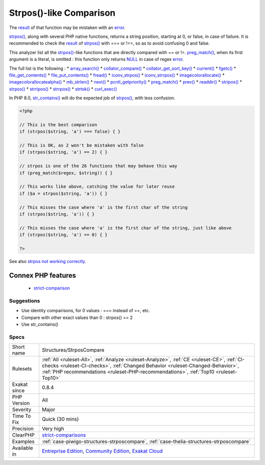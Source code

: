 .. _structures-strposcompare:

.. _strpos()-like-comparison:

Strpos()-like Comparison
++++++++++++++++++++++++

.. meta::
	:description:
		Strpos()-like Comparison: The result of that function may be mistaken with an error.
	:twitter:card: summary_large_image
	:twitter:site: @exakat
	:twitter:title: Strpos()-like Comparison
	:twitter:description: Strpos()-like Comparison: The result of that function may be mistaken with an error
	:twitter:creator: @exakat
	:twitter:image:src: https://www.exakat.io/wp-content/uploads/2020/06/logo-exakat.png
	:og:image: https://www.exakat.io/wp-content/uploads/2020/06/logo-exakat.png
	:og:title: Strpos()-like Comparison
	:og:type: article
	:og:description: The result of that function may be mistaken with an error
	:og:url: https://php-tips.readthedocs.io/en/latest/tips/Structures/StrposCompare.html
	:og:locale: en
The `result <https://www.php.net/result>`_ of that function may be mistaken with an `error <https://www.php.net/error>`_.

`strpos() <https://www.php.net/strpos>`_, along with several PHP native functions, returns a string position, starting at 0, or false, in case of failure. 
It is recommended to check the `result <https://www.php.net/result>`_ of `strpos() <https://www.php.net/strpos>`_ with === or !==, so as to avoid confusing 0 and false. 

This analyzer list all the `strpos() <https://www.php.net/strpos>`_-like functions that are directly compared with == or !=. `preg_match() <https://www.php.net/preg_match>`_, when its first argument is a literal, is omitted : this function only returns `NULL <https://www.php.net/manual/en/language.types.null.php>`_ in case of regex `error <https://www.php.net/error>`_. 

The full list is the following : 
* `array_search() <https://www.php.net/array_search>`_
* `collator_compare() <https://www.php.net/collator_compare>`_
* `collator_get_sort_key() <https://www.php.net/collator_get_sort_key>`_
* `current() <https://www.php.net/current>`_
* `fgetc() <https://www.php.net/fgetc>`_
* `file_get_contents() <https://www.php.net/file_get_contents>`_
* `file_put_contents() <https://www.php.net/file_put_contents>`_
* `fread() <https://www.php.net/fread>`_
* `iconv_strpos() <https://www.php.net/iconv_strpos>`_
* `iconv_strrpos() <https://www.php.net/iconv_strrpos>`_
* `imagecolorallocate() <https://www.php.net/imagecolorallocate>`_
* `imagecolorallocatealpha() <https://www.php.net/imagecolorallocatealpha>`_
* `mb_strlen() <https://www.php.net/mb_strlen>`_
* `next() <https://www.php.net/next>`_
* `pcntl_getpriority() <https://www.php.net/pcntl_getpriority>`_
* `preg_match() <https://www.php.net/preg_match>`_
* `prev() <https://www.php.net/prev>`_
* `readdir() <https://www.php.net/readdir>`_
* `stripos() <https://www.php.net/stripos>`_
* `strpos() <https://www.php.net/strpos>`_
* `strripos() <https://www.php.net/strripos>`_
* `strrpos() <https://www.php.net/strrpos>`_
* `strtok() <https://www.php.net/strtok>`_
* `curl_exec() <https://www.php.net/curl_exec>`_

In PHP 8.0, `str_contains() <https://www.php.net/str_contains>`_ will do the expected job of `strpos() <https://www.php.net/strpos>`_, with less confusion.

.. code-block:: php
   
   <?php
   
   // This is the best comparison
   if (strpos($string, 'a') === false) { }
   
   // This is OK, as 2 won't be mistaken with false
   if (strpos($string, 'a') == 2) { }
   
   // strpos is one of the 26 functions that may behave this way
   if (preg_match($regex, $string)) { } 
   
   // This works like above, catching the value for later reuse
   if ($a = strpos($string, 'a')) { }
   
   // This misses the case where 'a' is the first char of the string
   if (strpos($string, 'a')) { }
   
   // This misses the case where 'a' is the first char of the string, just like above
   if (strpos($string, 'a') == 0) { }
   
   ?>

See also `strpos not working correctly <https://bugs.php.net/bug.php?id=52198>`_.

Connex PHP features
-------------------

  + `strict-comparison <https://php-dictionary.readthedocs.io/en/latest/dictionary/strict-comparison.ini.html>`_


Suggestions
___________

* Use identity comparisons, for 0 values : === instead of ==, etc.
* Compare with other exact values than 0 : strpos() == 2
* Use str_contains()




Specs
_____

+--------------+----------------------------------------------------------------------------------------------------------------------------------------------------------------------------------------------------------------------------------------------------------------------+
| Short name   | Structures/StrposCompare                                                                                                                                                                                                                                             |
+--------------+----------------------------------------------------------------------------------------------------------------------------------------------------------------------------------------------------------------------------------------------------------------------+
| Rulesets     | :ref:`All <ruleset-All>`, :ref:`Analyze <ruleset-Analyze>`, :ref:`CE <ruleset-CE>`, :ref:`CI-checks <ruleset-CI-checks>`, :ref:`Changed Behavior <ruleset-Changed-Behavior>`, :ref:`PHP recommendations <ruleset-PHP-recommendations>`, :ref:`Top10 <ruleset-Top10>` |
+--------------+----------------------------------------------------------------------------------------------------------------------------------------------------------------------------------------------------------------------------------------------------------------------+
| Exakat since | 0.8.4                                                                                                                                                                                                                                                                |
+--------------+----------------------------------------------------------------------------------------------------------------------------------------------------------------------------------------------------------------------------------------------------------------------+
| PHP Version  | All                                                                                                                                                                                                                                                                  |
+--------------+----------------------------------------------------------------------------------------------------------------------------------------------------------------------------------------------------------------------------------------------------------------------+
| Severity     | Major                                                                                                                                                                                                                                                                |
+--------------+----------------------------------------------------------------------------------------------------------------------------------------------------------------------------------------------------------------------------------------------------------------------+
| Time To Fix  | Quick (30 mins)                                                                                                                                                                                                                                                      |
+--------------+----------------------------------------------------------------------------------------------------------------------------------------------------------------------------------------------------------------------------------------------------------------------+
| Precision    | Very high                                                                                                                                                                                                                                                            |
+--------------+----------------------------------------------------------------------------------------------------------------------------------------------------------------------------------------------------------------------------------------------------------------------+
| ClearPHP     | `strict-comparisons <https://github.com/dseguy/clearPHP/tree/master/rules/strict-comparisons.md>`__                                                                                                                                                                  |
+--------------+----------------------------------------------------------------------------------------------------------------------------------------------------------------------------------------------------------------------------------------------------------------------+
| Examples     | :ref:`case-piwigo-structures-strposcompare`, :ref:`case-thelia-structures-strposcompare`                                                                                                                                                                             |
+--------------+----------------------------------------------------------------------------------------------------------------------------------------------------------------------------------------------------------------------------------------------------------------------+
| Available in | `Entreprise Edition <https://www.exakat.io/entreprise-edition>`_, `Community Edition <https://www.exakat.io/community-edition>`_, `Exakat Cloud <https://www.exakat.io/exakat-cloud/>`_                                                                              |
+--------------+----------------------------------------------------------------------------------------------------------------------------------------------------------------------------------------------------------------------------------------------------------------------+


